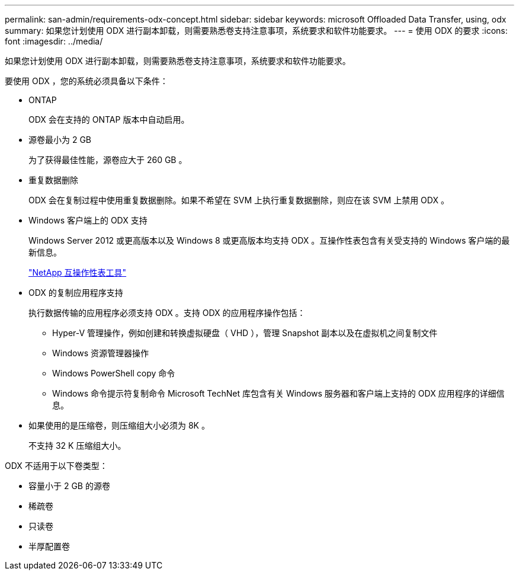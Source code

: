 ---
permalink: san-admin/requirements-odx-concept.html 
sidebar: sidebar 
keywords: microsoft Offloaded Data Transfer, using, odx 
summary: 如果您计划使用 ODX 进行副本卸载，则需要熟悉卷支持注意事项，系统要求和软件功能要求。 
---
= 使用 ODX 的要求
:icons: font
:imagesdir: ../media/


[role="lead"]
如果您计划使用 ODX 进行副本卸载，则需要熟悉卷支持注意事项，系统要求和软件功能要求。

要使用 ODX ，您的系统必须具备以下条件：

* ONTAP
+
ODX 会在支持的 ONTAP 版本中自动启用。

* 源卷最小为 2 GB
+
为了获得最佳性能，源卷应大于 260 GB 。

* 重复数据删除
+
ODX 会在复制过程中使用重复数据删除。如果不希望在 SVM 上执行重复数据删除，则应在该 SVM 上禁用 ODX 。

* Windows 客户端上的 ODX 支持
+
Windows Server 2012 或更高版本以及 Windows 8 或更高版本均支持 ODX 。互操作性表包含有关受支持的 Windows 客户端的最新信息。

+
https://mysupport.netapp.com/matrix["NetApp 互操作性表工具"^]

* ODX 的复制应用程序支持
+
执行数据传输的应用程序必须支持 ODX 。支持 ODX 的应用程序操作包括：

+
** Hyper-V 管理操作，例如创建和转换虚拟硬盘（ VHD ），管理 Snapshot 副本以及在虚拟机之间复制文件
** Windows 资源管理器操作
** Windows PowerShell copy 命令
** Windows 命令提示符复制命令 Microsoft TechNet 库包含有关 Windows 服务器和客户端上支持的 ODX 应用程序的详细信息。


* 如果使用的是压缩卷，则压缩组大小必须为 8K 。
+
不支持 32 K 压缩组大小。



ODX 不适用于以下卷类型：

* 容量小于 2 GB 的源卷
* 稀疏卷
* 只读卷
* 半厚配置卷

